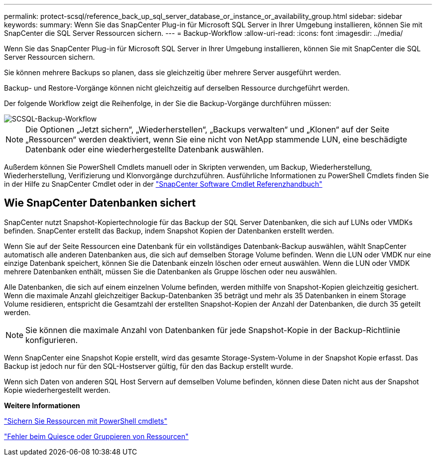 ---
permalink: protect-scsql/reference_back_up_sql_server_database_or_instance_or_availability_group.html 
sidebar: sidebar 
keywords:  
summary: Wenn Sie das SnapCenter Plug-in für Microsoft SQL Server in Ihrer Umgebung installieren, können Sie mit SnapCenter die SQL Server Ressourcen sichern. 
---
= Backup-Workflow
:allow-uri-read: 
:icons: font
:imagesdir: ../media/


[role="lead"]
Wenn Sie das SnapCenter Plug-in für Microsoft SQL Server in Ihrer Umgebung installieren, können Sie mit SnapCenter die SQL Server Ressourcen sichern.

Sie können mehrere Backups so planen, dass sie gleichzeitig über mehrere Server ausgeführt werden.

Backup- und Restore-Vorgänge können nicht gleichzeitig auf derselben Ressource durchgeführt werden.

Der folgende Workflow zeigt die Reihenfolge, in der Sie die Backup-Vorgänge durchführen müssen:

image::../media/scsql_backup_workflow.png[SCSQL-Backup-Workflow]


NOTE: Die Optionen „Jetzt sichern“, „Wiederherstellen“, „Backups verwalten“ und „Klonen“ auf der Seite „Ressourcen“ werden deaktiviert, wenn Sie eine nicht von NetApp stammende LUN, eine beschädigte Datenbank oder eine wiederhergestellte Datenbank auswählen.

Außerdem können Sie PowerShell Cmdlets manuell oder in Skripten verwenden, um Backup, Wiederherstellung, Wiederherstellung, Verifizierung und Klonvorgänge durchzuführen. Ausführliche Informationen zu PowerShell Cmdlets finden Sie in der Hilfe zu SnapCenter Cmdlet oder in der https://library.netapp.com/ecm/ecm_download_file/ECMLP2885482["SnapCenter Software Cmdlet Referenzhandbuch"]



== Wie SnapCenter Datenbanken sichert

SnapCenter nutzt Snapshot-Kopiertechnologie für das Backup der SQL Server Datenbanken, die sich auf LUNs oder VMDKs befinden. SnapCenter erstellt das Backup, indem Snapshot Kopien der Datenbanken erstellt werden.

Wenn Sie auf der Seite Ressourcen eine Datenbank für ein vollständiges Datenbank-Backup auswählen, wählt SnapCenter automatisch alle anderen Datenbanken aus, die sich auf demselben Storage Volume befinden. Wenn die LUN oder VMDK nur eine einzige Datenbank speichert, können Sie die Datenbank einzeln löschen oder erneut auswählen. Wenn die LUN oder VMDK mehrere Datenbanken enthält, müssen Sie die Datenbanken als Gruppe löschen oder neu auswählen.

Alle Datenbanken, die sich auf einem einzelnen Volume befinden, werden mithilfe von Snapshot-Kopien gleichzeitig gesichert. Wenn die maximale Anzahl gleichzeitiger Backup-Datenbanken 35 beträgt und mehr als 35 Datenbanken in einem Storage Volume residieren, entspricht die Gesamtzahl der erstellten Snapshot-Kopien der Anzahl der Datenbanken, die durch 35 geteilt werden.


NOTE: Sie können die maximale Anzahl von Datenbanken für jede Snapshot-Kopie in der Backup-Richtlinie konfigurieren.

Wenn SnapCenter eine Snapshot Kopie erstellt, wird das gesamte Storage-System-Volume in der Snapshot Kopie erfasst. Das Backup ist jedoch nur für den SQL-Hostserver gültig, für den das Backup erstellt wurde.

Wenn sich Daten von anderen SQL Host Servern auf demselben Volume befinden, können diese Daten nicht aus der Snapshot Kopie wiederhergestellt werden.

*Weitere Informationen*

link:task_back_up_resources_using_powershell_cmdlets_for_sql.html["Sichern Sie Ressourcen mit PowerShell cmdlets"]

link:https://kb.netapp.com/Advice_and_Troubleshooting/Data_Protection_and_Security/SnapCenter/Quiesce_or_grouping_resources_operations_fail["Fehler beim Quiesce oder Gruppieren von Ressourcen"]
